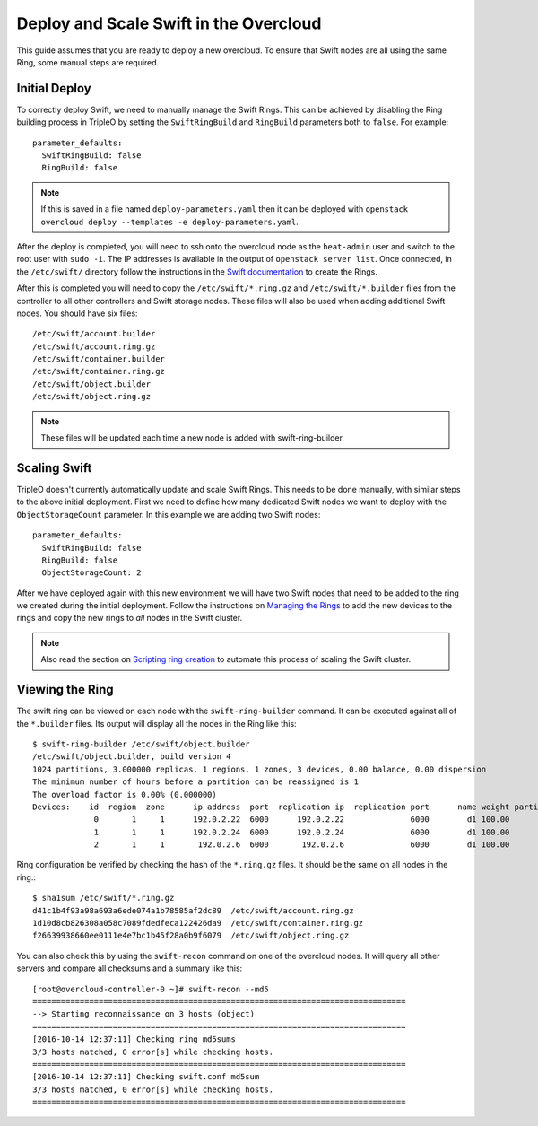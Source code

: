 Deploy and Scale Swift in the Overcloud
=======================================

This guide assumes that you are ready to deploy a new overcloud. To ensure
that Swift nodes are all using the same Ring, some manual steps are required.

Initial Deploy
--------------

To correctly deploy Swift, we need to manually manage the Swift Rings. This
can be achieved by disabling the Ring building process in TripleO by setting
the ``SwiftRingBuild`` and ``RingBuild`` parameters both to ``false``. For
example::

    parameter_defaults:
      SwiftRingBuild: false
      RingBuild: false

.. note::

    If this is saved in a file named ``deploy-parameters.yaml`` then it can
    be deployed with ``openstack overcloud deploy --templates -e
    deploy-parameters.yaml``.

After the deploy is completed, you will need to ssh onto the overcloud node as
the ``heat-admin`` user and switch to the root user with ``sudo -i``. The IP
addresses is available in the output of ``openstack server list``. Once
connected, in the ``/etc/swift/`` directory follow the instructions in the
`Swift documentation <http://docs.openstack.org/mitaka/install-guide-rdo
/swift-initial-rings.html>`_ to create the Rings.

After this is completed you will need to copy the ``/etc/swift/*.ring.gz`` and
``/etc/swift/*.builder`` files from the controller to all other controllers and
Swift storage nodes. These files will also be used when adding additional Swift
nodes. You should have six files::

    /etc/swift/account.builder
    /etc/swift/account.ring.gz
    /etc/swift/container.builder
    /etc/swift/container.ring.gz
    /etc/swift/object.builder
    /etc/swift/object.ring.gz

.. note::

    These files will be updated each time a new node is added with
    swift-ring-builder.


Scaling Swift
-------------

TripleO doesn't currently automatically update and scale Swift Rings. This
needs to be done manually, with similar steps to the above initial
deployment. First we need to define how many dedicated Swift nodes we want to
deploy with the ``ObjectStorageCount`` parameter. In this example we are
adding two Swift nodes::

    parameter_defaults:
      SwiftRingBuild: false
      RingBuild: false
      ObjectStorageCount: 2

After we have deployed again with this new environment we will have two Swift
nodes that need to be added to the ring we created during the initial
deployment. Follow the instructions on `Managing the Rings
<http://docs.openstack.org/developer/swift/admin_guide.html#managing-the-rings>`_
to add the new devices to the rings and copy the new rings to *all* nodes in
the Swift cluster.

.. note::

    Also read the section on `Scripting ring creation
    <http://docs.openstack.org/developer/swift/admin_guide.html#scripting-ring-creation>`_
    to automate this process of scaling the Swift cluster.


Viewing the Ring
----------------

The swift ring can be viewed on each node with the ``swift-ring-builder``
command. It can be executed against all of the ``*.builder`` files. Its
output will display all the nodes in the Ring like this::

    $ swift-ring-builder /etc/swift/object.builder
    /etc/swift/object.builder, build version 4
    1024 partitions, 3.000000 replicas, 1 regions, 1 zones, 3 devices, 0.00 balance, 0.00 dispersion
    The minimum number of hours before a partition can be reassigned is 1
    The overload factor is 0.00% (0.000000)
    Devices:    id  region  zone      ip address  port  replication ip  replication port      name weight partitions balance meta
                 0       1     1      192.0.2.22  6000      192.0.2.22              6000        d1 100.00       1024    0.00
                 1       1     1      192.0.2.24  6000      192.0.2.24              6000        d1 100.00       1024    0.00
                 2       1     1       192.0.2.6  6000       192.0.2.6              6000        d1 100.00       1024    0.00

Ring configuration be verified by checking the hash of the ``*.ring.gz``
files. It should be the same on all nodes in the ring.::

    $ sha1sum /etc/swift/*.ring.gz
    d41c1b4f93a98a693a6ede074a1b78585af2dc89  /etc/swift/account.ring.gz
    1d10d8cb826308a058c7089fdedfeca122426da9  /etc/swift/container.ring.gz
    f26639938660ee0111e4e7bc1b45f28a0b9f6079  /etc/swift/object.ring.gz

You can also check this by using the ``swift-recon`` command on one of the
overcloud nodes. It will query all other servers and compare all checksums and
a summary like this::

    [root@overcloud-controller-0 ~]# swift-recon --md5
    ===============================================================================
    --> Starting reconnaissance on 3 hosts (object)
    ===============================================================================
    [2016-10-14 12:37:11] Checking ring md5sums
    3/3 hosts matched, 0 error[s] while checking hosts.
    ===============================================================================
    [2016-10-14 12:37:11] Checking swift.conf md5sum
    3/3 hosts matched, 0 error[s] while checking hosts.
    ===============================================================================
